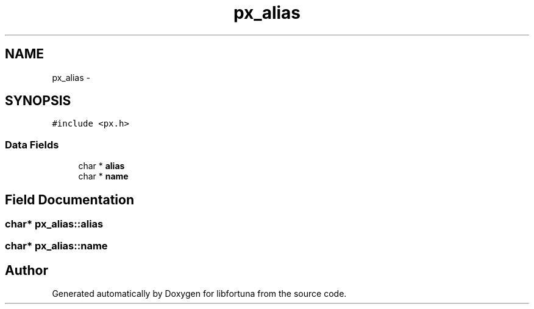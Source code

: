 .TH "px_alias" 3 "Fri Jul 19 2013" "Version 1" "libfortuna" \" -*- nroff -*-
.ad l
.nh
.SH NAME
px_alias \- 
.SH SYNOPSIS
.br
.PP
.PP
\fC#include <px\&.h>\fP
.SS "Data Fields"

.in +1c
.ti -1c
.RI "char * \fBalias\fP"
.br
.ti -1c
.RI "char * \fBname\fP"
.br
.in -1c
.SH "Field Documentation"
.PP 
.SS "char* px_alias::alias"

.SS "char* px_alias::name"


.SH "Author"
.PP 
Generated automatically by Doxygen for libfortuna from the source code\&.
